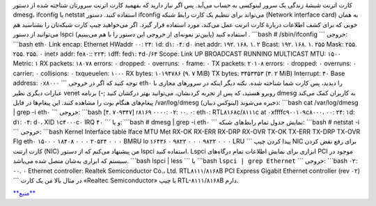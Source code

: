 .. title: چ‌چ‌چ (۱۱)‌: چگونه می‌توانم بفهمم کارت اترنتم (NIC) شناخته شده یا نه‌؟ 
.. date: 2012/1/3 22:12:43

کارت اترنت شیشهٔ زندگی یک سرور لینوکسی به حساب می‌آید‌. پس اگر نیاز
دارید که بفهمید کارت اترنت سرورتان شناخته شده از دستور dmesg، ifconfig
یا netstat استفاده کنید‌. دستور ifconfig می‌تواند برای تنظیم یک کارت
رابط شبکه (Network interface card) به‌‌ همان خوبی که برای کشف اطلاعات
دربارهٔ کارت اترنت عمل می‌کند‌، مورد استفاده قرار گیرد‌. اگر می‌خواهید
چیپ کارت شبکه‌تان را بشناسید هم می‌توانید از دستور lspci استفاده کنید
(‌پایین‌تر نمونه‌ای از خروجی این دستور را با هم می‌بینیم‌) ‌. \`\`\`bash
# /sbin/ifconfig \`\`\` خروجی‌: \`\`\`bash eth۰ Link encap: Ethernet
HWaddr ۰۰: ۲۴: ۱d: d۱: ۰۴: d۰ inet addr: ۱۹۲. ۱۶۸. ۱. ۲ Bcast: ۱۹۲. ۱۶۸.
۱. ۲۵۵ Mask: ۲۵۵. ۲۵۵. ۲۵۵. ۰ inet۶ addr: fe۸۰:: ۲۲۴: ۱dff: fed۱: ۴d۰/۶۴
Scope: Link UP BROADCAST RUNNING MULTICAST MTU: ۱۵۰۰ Metric: ۱ RX
packets: ۱۸۰۷۸ errors: ۰ dropped: ۰ overruns: ۰ frame: ۰ TX packets:
۲۰۱۰۸ errors: ۰ dropped: ۰ overruns: ۰ carrier: ۰ collisions: ۰
txqueuelen: ۱۰۰۰ RX bytes: ۱۰۱۹۴۷۸۶ (۹. ۷ MiB) TX bytes: ۳۴۵۳۳۵۳ (۳. ۲
MiB) Interrupt: ۴۰ Base address: ۰x۸۰۰۰ \`\`\` توجه کنید که اگر در خروجی
eth۰ را دیدید‌، پس کارت شما شناخته شده‌. نکته دیگر اینکه در سرور‌های
مجازی با عبارات دیگری نظیر venet روبرو هستید‌، که پس از تجربه کردنشان‌،
می‌توانید بهتر درکشان کنید ;-) برنامه dmesg به کاربران کمک می‌کند
پیغام‌های هنگام بوت را مشاهده کنند‌. این پیغام‌ها در فایل
‎/var/log/dmesg (‌لینوکس دبیان‌) ذخیره می‌شوند‌: \`\`\`bash cat
/var/log/dmesg \| grep -i eth۰ \`\`\` خروجی‌: \`\`\`bash [۴. ۷۰۹۳۴۷]
r۸۱۶۹ ۰۰۰۰: ۰۲: ۰۰. ۰: eth۰: RTL۸۱۶۸c/۸۱۱۱c at ۰xffffc۹۰۰۱۰۹c۸۰۰۰، ۰۰:
۲۴: ۱d: d۱: ۰۴: d۰، XID ۱c۴۰۰۰c۰ IRQ ۴۰ \`\`\` و یا: \`\`\`bash # dmesg
\| grep -i eth۰ \`\`\` نمایش جدول تمام رابط‌های شبکه‌: \`\`\`bash #
netstat -i \`\`\` خروجی‌: \`\`\`bash Kernel Interface table Iface MTU
Met RX-OK RX-ERR RX-DRP RX-OVR TX-OK TX-ERR TX-DRP TX-OVR Flg eth۰ ۱۵۰۰
۰ ۱۸۴۰۸ ۰ ۰ ۰ ۲۰۵۲۴ ۰ ۰ ۰ BMRU lo ۱۶۴۳۶ ۰ ۹۸۲۲ ۰ ۰ ۰ ۹۸۲۲ ۰ ۰ ۰ LRU
\`\`\` پیدا کردن چیپ NIC برای رفع نقض کردن کارت ارتنت (NIC) من پیشنهاد
می‌کنم که از دستور lspci استفاده کنید‌. Lspci ابزاری برای نمایش اطلاعات
تمام درگاه‌های PCI موجود در سیستم که ابزار‌ی به‌شان متصل شده می‌باشد‌.
\`\`\`bash lspci \| less \`\`\` یا \`\`\`bash ``lspci | grep Ethernet``
\`\`\` خروجی‌: \`\`\`bash ۰۲: ۰۰. ۰ Ethernet controller: Realtek
Semiconductor Co.، Ltd. RTL۸۱۱۱/۸۱۶۸B PCI Express Gigabit Ethernet
controller (rev ۰۲) \`\`\` در مثال بالا من یک کارت «Realtec
Semiconductor» با چیپ RTL-۸۱۱۱/۸۱۶۸B دارم‌.

`**منبع** <http://www.cyberciti.biz/faq/how-can-i-find-out-if-my-ethernet-card-nic-is-being-recognized-or-not/>`__
